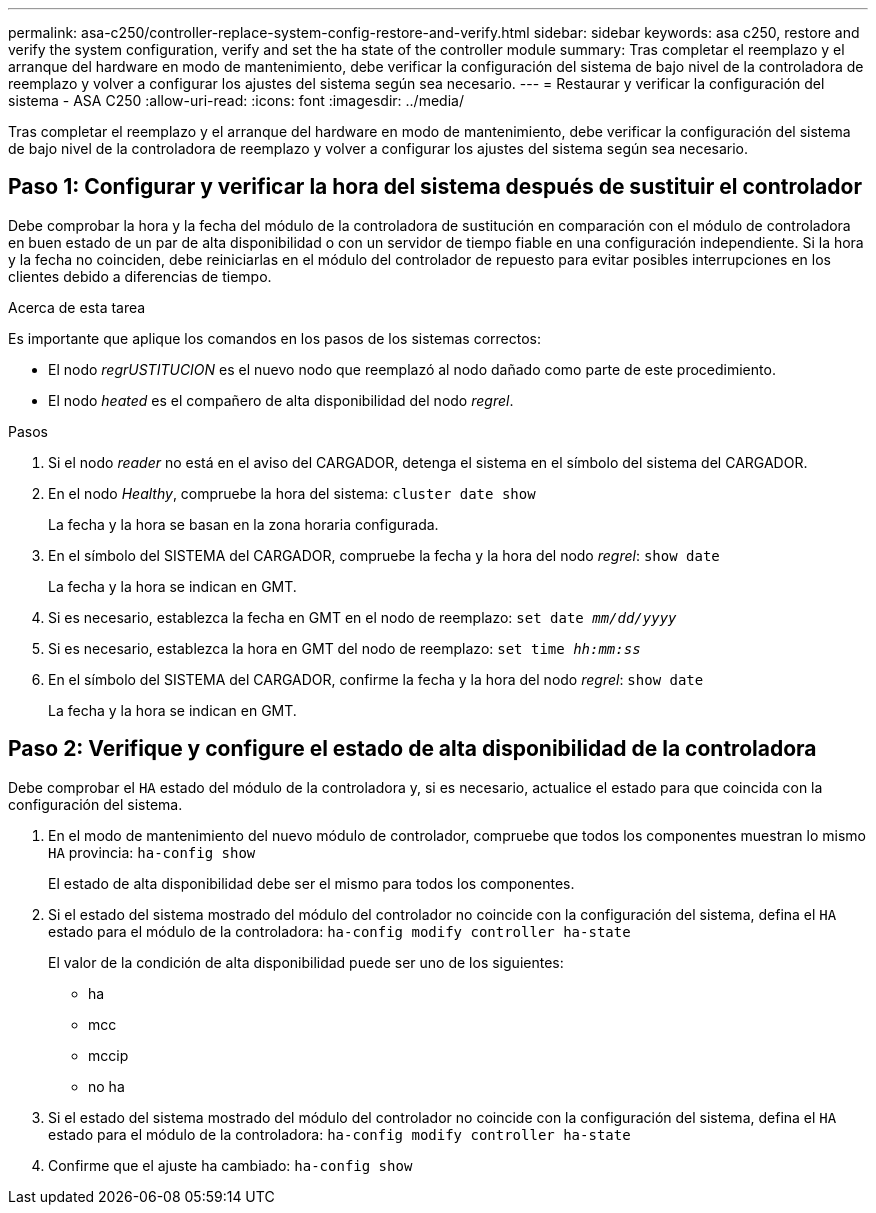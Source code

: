 ---
permalink: asa-c250/controller-replace-system-config-restore-and-verify.html 
sidebar: sidebar 
keywords: asa c250, restore and verify the system configuration, verify and set the ha state of the controller module 
summary: Tras completar el reemplazo y el arranque del hardware en modo de mantenimiento, debe verificar la configuración del sistema de bajo nivel de la controladora de reemplazo y volver a configurar los ajustes del sistema según sea necesario. 
---
= Restaurar y verificar la configuración del sistema - ASA C250
:allow-uri-read: 
:icons: font
:imagesdir: ../media/


[role="lead"]
Tras completar el reemplazo y el arranque del hardware en modo de mantenimiento, debe verificar la configuración del sistema de bajo nivel de la controladora de reemplazo y volver a configurar los ajustes del sistema según sea necesario.



== Paso 1: Configurar y verificar la hora del sistema después de sustituir el controlador

Debe comprobar la hora y la fecha del módulo de la controladora de sustitución en comparación con el módulo de controladora en buen estado de un par de alta disponibilidad o con un servidor de tiempo fiable en una configuración independiente. Si la hora y la fecha no coinciden, debe reiniciarlas en el módulo del controlador de repuesto para evitar posibles interrupciones en los clientes debido a diferencias de tiempo.

.Acerca de esta tarea
Es importante que aplique los comandos en los pasos de los sistemas correctos:

* El nodo _regrUSTITUCION_ es el nuevo nodo que reemplazó al nodo dañado como parte de este procedimiento.
* El nodo _heated_ es el compañero de alta disponibilidad del nodo _regrel_.


.Pasos
. Si el nodo _reader_ no está en el aviso del CARGADOR, detenga el sistema en el símbolo del sistema del CARGADOR.
. En el nodo _Healthy_, compruebe la hora del sistema: `cluster date show`
+
La fecha y la hora se basan en la zona horaria configurada.

. En el símbolo del SISTEMA del CARGADOR, compruebe la fecha y la hora del nodo _regrel_: `show date`
+
La fecha y la hora se indican en GMT.

. Si es necesario, establezca la fecha en GMT en el nodo de reemplazo: `set date _mm/dd/yyyy_`
. Si es necesario, establezca la hora en GMT del nodo de reemplazo: `set time _hh:mm:ss_`
. En el símbolo del SISTEMA del CARGADOR, confirme la fecha y la hora del nodo _regrel_: `show date`
+
La fecha y la hora se indican en GMT.





== Paso 2: Verifique y configure el estado de alta disponibilidad de la controladora

Debe comprobar el `HA` estado del módulo de la controladora y, si es necesario, actualice el estado para que coincida con la configuración del sistema.

. En el modo de mantenimiento del nuevo módulo de controlador, compruebe que todos los componentes muestran lo mismo `HA` provincia: `ha-config show`
+
El estado de alta disponibilidad debe ser el mismo para todos los componentes.

. Si el estado del sistema mostrado del módulo del controlador no coincide con la configuración del sistema, defina el `HA` estado para el módulo de la controladora: `ha-config modify controller ha-state`
+
El valor de la condición de alta disponibilidad puede ser uno de los siguientes:

+
** ha
** mcc
** mccip
** no ha


. Si el estado del sistema mostrado del módulo del controlador no coincide con la configuración del sistema, defina el `HA` estado para el módulo de la controladora: `ha-config modify controller ha-state`
. Confirme que el ajuste ha cambiado: `ha-config show`

